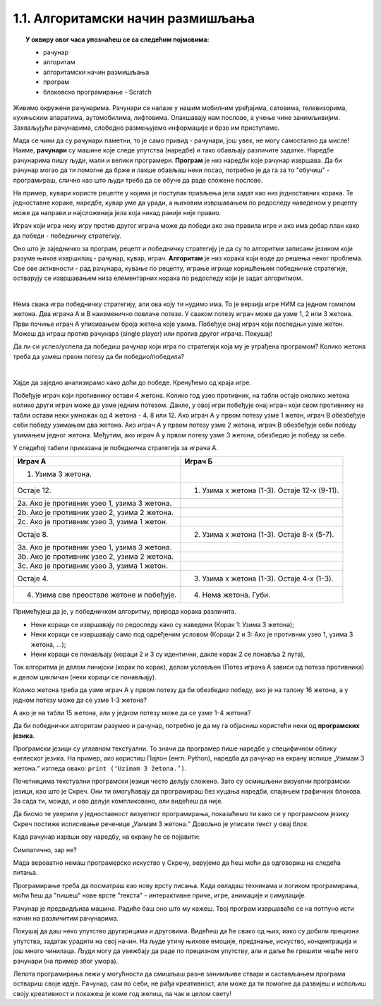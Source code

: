 
~~~~~~~~~~~~~~~~~~~~~~~~~~~~~~~~~~
1.1. Алгоритамски начин размишљања
~~~~~~~~~~~~~~~~~~~~~~~~~~~~~~~~~~

.. topic:: У оквиру овог часа упознаћеш се са следећим појмовима: 
            
            - рачунар

            - алгоритам

            - алгоритамски начин размишљања

            - програм 

            - блоковско програмирање - Scratch



Живимо окружени рачунарима. Рачунари се налазе у нашим мобилним уређајима, сатовима, телевизорима, кухињским апаратима, аутомобилима, лифтовима. Олакшавају нам послове, а учење чине занимљивијим. Захваљујући рачунарима, слободно размењујемо информације и брзо им приступамо. 

Мада се чини да су рачунари паметни, то је само привид - рачунари, још увек, не могу самостално да мисле! Наиме, **рачунари** су машине које следе упутства (наредбе) и тако обављају различите задатке. Наредбе рачунарима пишу људи, мали и велики програмери. **Програм** je низ наредби које рачунар извршава. Да би рачунар могао да ти помогне да брже и лакше обављаш неки посао, потребно је да га за то "обучиш" - програмираш, слично као што  људи  треба да се обуче да раде сложене послове. 

На пример, кувари користе рецепте у којима је поступак прављења јела задат као низ једноставних корака. Те једноставне кораке, наредбе, кувар уме да уради, а њиховим извршавањем по редоследу наведеном у рецепту може да направи и најсложенија јела која никад раније није правио.

Играч који игра неку игру против другог играча може да победи ако зна правила игре и ако има добар план како да победи - победничку стратегију.


Оно што је заједничко за програм, рецепт и победничку стратегију је да су то алгоритми записани језиком који разуме њихов извршилац - рачунар, кувар, играч. **Алгоритам** је низ корака који воде до решења неког проблема. Све ове активности - рад рачунара, кување по рецепту, играње игрице коришћењем победничке стратегије, остварују се извршавањем низа елементарних корака по редоследу који је задат алгоритмом. 

|


Нема свака игра победничку стратегију, али ова коју ти нудимо има. То је верзија игре НИМ са једном гомилом жетона. Два играча А и В наизменично повлаче потезе. У сваком потезу играч може да узме 1, 2 или 3 жетона. Први почиње играч А уписивањем броја жетона које узима. Побеђује онај играч који последњи узме жетон. Можеш да играш против рачунара (single player) или против другог играча. Покушај!




.. nimgame:: nim1
   :takeaway: 3
   :count: 15
..
   takeaway je broj koji učenici mogu da uzmu
   count je broj koliko elemenata postoji na početku 
   igra se tako što učenik unese broj u boxić pored dugmeta take, pritisne dugme i onda igra računar. može da se igra i u dva igrača ako se odčekira dugme single player u gornjem desnom uglu. Rešićemo malo grafički dizajn u narednom periodu. 


Да ли си успео/успела да победиш рачунар који игра по стратегији која му је уграђена програмом? Колико жетона треба да узмеш првом потезу да би победио/победила?

|

Хајде да заједно анализирамо како доћи до победе. Кренућемо од краја игре.

Побеђује играч који противнику остави 4 жетона. Колико год узео противник, на табли остаје онолико жетона колико други играч може да узме једним потезом. Дакле, у овој игри побеђује онај играч који свом противнику на табли остави неки умножак од 4 жетона - 4, 8 или 12. Ако играч А у првом потезу узме 1 жетон, играч В обезбеђује себи победу узимањем два жетона. Ако играч А у првом потезу узме 2 жетона, играч В обезбеђује себи победу узимањем једног жетона. Међутим, ако играч А у првом потезу узме 3 жетона, обезбедио је победу за себе.

У следећој табели приказана је победничка стратегија за играча А.


================================================ =============================================
               **Играч А**                                      **Играч Б**                   
================================================ =============================================
 1. Узима 3 жетона.                                                                           
                                   Остаје 12.     1. Узима х жетона (1-3). Остаје 12-х (9-11).
 2a. Ако је противник узео 1, узима 3 жетона.                                                 
 2b. Ако је противник узео 2, узима 2 жетона.                                                 
 2c. Ако је противник узео 3, узима 1 жетон.                                                  
                                    Остаје 8.     2. Узима х жетона (1-3). Остаје 8-х (5-7).  
 3a. Ако је противник узео 1, узима 3 жетона.                                                 
 3b. Ако је противник узео 2, узима 2 жетона.                                                 
 3c. Ако је противник узео 3, узима 1 жетон.                                                  
                                   Остаје 4.      3. Узима х жетона (1-3). Oстаје 4-х (1-3).  
 4. Узима све преостале жетоне и побеђује.        4. Нема жетона. Губи.                       
================================================ =============================================


Примећујеш да је, у победничком алгоритму, природа корака различита. 

•	Неки кораци се извршавају по редоследу како су наведени (Корак 1: Узима 3 жетона);
•	Неки кораци се извршавају само под одређеним условом (Кораци 2 и 3: Ако је противник узео 1, узима 3 жетона, ...);
•	Неки кораци се понављају (кораци 2 и 3 су идентични, дакле корак 2 се понавља 2 пута), 

Ток алгоритма је делом линијски (корак по корак), делом условљен (Потез играча А зависи од потеза противника) и делом цикличан 
(неки кораци се понављају).


Колико жетона треба да узме играч А у првом потезу да би обезбедио победу, ако је на талону 16 жетона, а у једном потезу може да се узме 1-3 жетона?

А ако је на табли 15 жетона, али у једном потезу може да се узме 1-4 жетона?


.. reveal:: zadatak_sakrivanje_nim
    :showtitle: Одговор
    :hidetitle: Сакриј одговор


	У првом случају играч А нема победничку стратегију, јер се на почетку налази 16 = 4х4 жетона, што играчу В обезбеђује победу. Једина шанса да победи играч А је да играч В не зна победничку стратегију и вуче потезе насумице. 
	
	У другом случају побеђује онај играч који својим потезом остави противнику 5, 10 или 15 жетона. Дакле, играч Б има победничку стратегију. Да је на табли 16 жетона и да у једном потезу може да се узме 1-4 жетона, играч А би могао да победи, ако у првом потезу узме 1 жетон.
	
Да би победнички алгоритам разумео и рачунар, потребно је да му га објасниш користећи неки од **програмских језика**.

Програмски језици су углавном текстуални. То значи да програмер пише наредбе у специфичном облику енглеског језика. На пример, ако користиш Пајтон (енгл. Python), наредба да рачунар на екрану испише „Узимам 3 жетона.“ изгледа овако: ``print (‘Uzimam 3 žetona.’)``.

Почетницима текстуални програмски језици често делују сложено. Зато су осмишљени визуелни програмски језици, као што је Скреч. Они ти омогућавају да програмираш без куцања наредби, спајањем графичких блокова. За сада ти, можда, и ово делује компликовано, али видећеш да није.

Да бисмо те уверили у једноставност визуелног програмирања, показаћемо ти како се у програмском језику Скреч постиже исписивање реченице „Узимам 3 жетона.“ Довољно је уписати текст у овај блок.

.. image:: ../../_images/S3_01_algoritmi/L1_Blok1.png
   :width: 200
   :align: center

Када рачунар изрвши ову наредбу, на екрану ће се појавити:

.. image:: ../../_images/S3_01_algoritmi/L1_Maca.png
     :width: 200
     :align: center

Симпатично, зар не?

Мада вероватно немаш програмерско искуство у Скречу, верујемо да ћеш моћи да одговориш на следећа питања.

.. mchoice:: L1P2
   :answer_a: Кораке 1 и 2
   :answer_b: Кораке 1 и 3
   :answer_c: Кораке 2 и 3
   :answer_d: Кораке 1, 2 и 3
   :feedback_a: Шта се дешава у трећем кораку алгоритма? Размисли.
   :feedback_b: Шта се дешава у другом кораку алгоритма? Размисли.
   :feedback_c: Шта се дешава у првом кораку алгоритма? Размисли.
   :feedback_d: Браво! За тебе је програмирање заиста једноставно! 
   :correct: d

   На које кораке алгоритма Играча Б може да се односи следећи низ наредби? 

   .. image:: ../../_images/S3_01_algoritmi/L1_Blokovi2.png
      :width: 200   
      :align: center


.. mchoice:: L1P3s
   :answer_a: Корак 1
   :answer_b: Корак 2
   :answer_c: Корак 3
   :answer_d: Корак 4
   :feedback_a: 
   :feedback_b: 
   :feedback_c: 
   :feedback_d: 
   :correct: b,c

   Ова наредба делује сложеније. На који корак алгоритма Играча A се она односи? (Изабери све тачне одговоре)

   .. image:: ../../_images/S3_01_algoritmi/L1_Blokovi3.png
       :align: center
       :width: 200
      
Програмирање треба да посматраш као нову врсту писања. Када овладаш техникама и логиком програмирања, 
моћи ћеш да "пишеш" нове врсте "текста" - интерактивне приче, игре, анимације и симулације.

Рачунар је предвидљива машина. Радиће баш оно што му кажеш. Твој програм извршаваће се на потпуно исти 
начин на различитим рачунарима. 

Покушај да даш неко упутство другарицама и друговима. Видећеш да ће свако од њих, иако су добили прецизна упутства,
задатак урадити на свој начин. На људе утичу њихове емоције, предзнање, искуство, концентрација и још много чинилаца. Људи могу да увежбају да раде по прецизном упутству, али и даље ће грешити чешће него рачунари (на пример због умора).

Лепота програмирања лежи у могућности да смишљаш разне занимљиве ствари и састављањем програма оствариш своје идеје. Рачунар, сам по себи, не рађа креативност, али може да ти помогне да развијеш и испољиш своју креативност и покажеш је коме год желиш, па чак и целом свету!

.. |S3Python| image:: ../_images/S3_01_algoritmi/S3Python.png

.. infonote::

    **Провери своје знање пролазећи кроз наредна питања и вежбе.**

